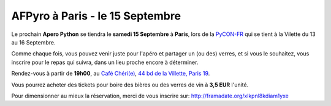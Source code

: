 AFPyro à Paris - le 15 Septembre
================================

Le prochain **Apero Python** se tiendra le **samedi 15 Septembre** à **Paris**, lors de la `PyCON-FR <http://www.pycon.fr/2012/>`_ qui se tient à la Vilette du 13 au 16 Septembre.

Comme chaque fois, vous pouvez venir juste pour l'apéro et partager un (ou des) verres, et si vous le souhaitez, vous inscrire pour le repas qui suivra, dans un lieu proche encore à déterminer.

Rendez-vous à partir de **19h00**, au `Café Chéri(e) <http://cafecherie.blogspot.fr/>`_, `44 bd de la Villette, Paris 19 <http://goo.gl/maps/00CHZ>`_.

Vous pourrez acheter des tickets pour boire des bières ou des verres de vin à **3,5 EUR** l'unité.

Pour dimensionner au mieux la réservation, merci de vous inscrire sur:
http://framadate.org/xlkpnl8kdiam1yxe

.. raw:: html

    <iframe width="425" height="350" frameborder="0" scrolling="no" marginheight="0" marginwidth="0" src="https://maps.google.fr/maps?q=44+bd+de+la+Villette,+Paris+19&amp;ie=UTF8&amp;hq=&amp;hnear=44+Boulevard+de+la+Villette,+75019+Paris,+%C3%8Ele-de-France,+France&amp;gl=fr&amp;t=m&amp;z=14&amp;ll=48.8738,2.375108&amp;output=embed"></iframe><br /><small><a href="https://maps.google.fr/maps?q=44+bd+de+la+Villette,+Paris+19&amp;ie=UTF8&amp;hq=&amp;hnear=44+Boulevard+de+la+Villette,+75019+Paris,+%C3%8Ele-de-France,+France&amp;gl=fr&amp;t=m&amp;z=14&amp;ll=48.8738,2.375108&amp;source=embed" style="color:#0000FF;text-align:left">Agrandir le plan</a></small>
